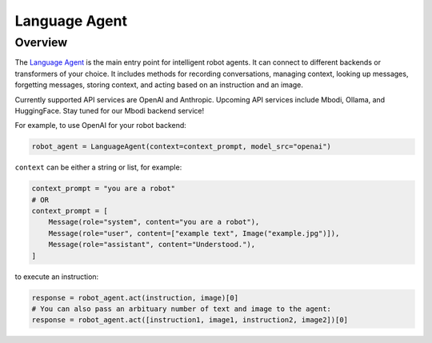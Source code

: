 Language Agent
=================

Overview
^^^^^^^^^^^^

The `Language Agent <https://github.com/mbodiai/embodied-agents/blob/main/mbodied/agents/language/language_agent.py>`_ is the main entry point for intelligent robot agents. It can connect to different backends or transformers of your choice. It includes methods for recording conversations, managing context, looking up messages, forgetting messages, storing context, and acting based on an instruction and an image.

Currently supported API services are OpenAI and Anthropic. Upcoming API services include Mbodi, Ollama, and HuggingFace. Stay tuned for our Mbodi backend service!

For example, to use OpenAI for your robot backend:

.. code-block:: python

    robot_agent = LanguageAgent(context=context_prompt, model_src="openai")

``context`` can be either a string or list, for example:

.. code-block:: python

    context_prompt = "you are a robot"
    # OR
    context_prompt = [
        Message(role="system", content="you are a robot"),
        Message(role="user", content=["example text", Image("example.jpg")]),
        Message(role="assistant", content="Understood."),
    ]

to execute an instruction:

.. code-block:: python

    response = robot_agent.act(instruction, image)[0]
    # You can also pass an arbituary number of text and image to the agent:
    response = robot_agent.act([instruction1, image1, instruction2, image2])[0]
